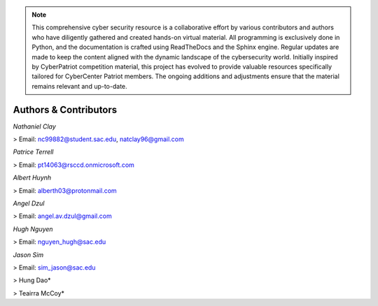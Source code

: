 .. image:: https://raw.githubusercontent.com/natt96z/cybersac/main/docs/img/cyberpatriot-logo-1.png
   :width: 100%
   :align: center

.. image:: https://raw.githubusercontent.com/natt96z/cybersac/main/docs/img/people-meeting-online-via-video-conference-flat-illustration-cartoon-group-colleagues-virtual-collective-chat-during-lockdown_74855-14136.png
   :width: 80%
   :align: center
   
   
.. image:: https://raw.githubusercontent.com/natt96z/cybersac/main/docs/img/Screenshot%202023-03-02%20014755.png
   :width: 50%
   :align: center  

.. Note:: This comprehensive cyber security resource is a collaborative effort by various contributors and authors who have diligently gathered and created hands-on virtual material. All programming is exclusively done in Python, and the documentation is crafted using ReadTheDocs and the Sphinx engine. Regular updates are made to keep the content aligned with the dynamic landscape of the cybersecurity world. Initially inspired by CyberPatriot competition material, this project has evolved to provide valuable resources specifically tailored for CyberCenter Patriot members. The ongoing additions and adjustments ensure that the material remains relevant and up-to-date.



**Authors & Contributors**
=====================================================

*Nathaniel Clay*

> Email: nc99882@student.sac.edu, natclay96@gmail.com

*Patrice Terrell*

> Email: pt14063@rsccd.onmicrosoft.com

*Albert Huynh*

> Email: alberth03@protonmail.com

*Angel Dzul*

> Email: angel.av.dzul@gmail.com

*Hugh Nguyen*

> Email: nguyen_hugh@sac.edu

*Jason Sim*

> Email: sim_jason@sac.edu

> Hung Dao*

> Teairra McCoy*


